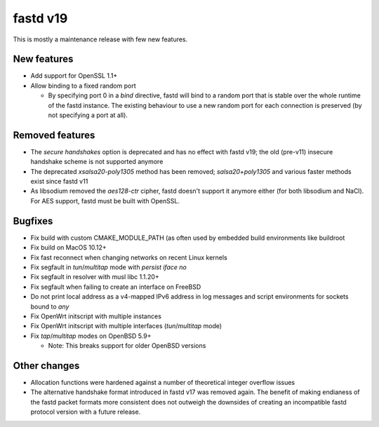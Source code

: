 fastd v19
=========

This is mostly a maintenance release with few new features.

New features
~~~~~~~~~~~~

* Add support for OpenSSL 1.1+
* Allow binding to a fixed random port

  - By specifying port 0 in a *bind* directive, fastd will bind to a random port
    that is stable over the whole runtime of the fastd instance. The existing
    behaviour to use a new random port for each connection is preserved (by
    not specifying a port at all).

Removed features
~~~~~~~~~~~~~~~~

* The *secure handshakes* option is deprecated and has no effect with fastd v19;
  the old (pre-v11) insecure handshake scheme is not supported anymore
* The deprecated *xsalsa20-poly1305* method has been removed; *salsa20+poly1305*
  and various faster methods exist since fastd v11
* As libsodium removed the *aes128-ctr* cipher, fastd doesn't support it
  anymore either (for both libsodium and NaCl). For AES support, fastd must
  be built with OpenSSL.

Bugfixes
~~~~~~~~

* Fix build with custom CMAKE_MODULE_PATH (as often used by embedded build
  environments like buildroot
* Fix build on MacOS 10.12+
* Fix fast reconnect when changing networks on recent Linux kernels
* Fix segfault in *tun*/*multitap* mode with *persist iface no*
* Fix segfault in resolver with musl libc 1.1.20+
* Fix segfault when failing to create an interface on FreeBSD
* Do not print local address as a v4-mapped IPv6 address in log messages and
  script environments for sockets bound to *any*
* Fix OpenWrt initscript with multiple instances
* Fix OpenWrt initscript with multiple interfaces (*tun*/*multitap* mode)
* Fix *tap*/*multitap* modes on OpenBSD 5.9+

  - Note: This breaks support for older OpenBSD versions

Other changes
~~~~~~~~~~~~~

* Allocation functions were hardened against a number of theoretical integer
  overflow issues
* The alternative handshake format introduced in fastd v17 was removed again.
  The benefit of making endianess of the fastd packet formats more consistent
  does not outweigh the downsides of creating an incompatible fastd protocol
  version with a future release.
